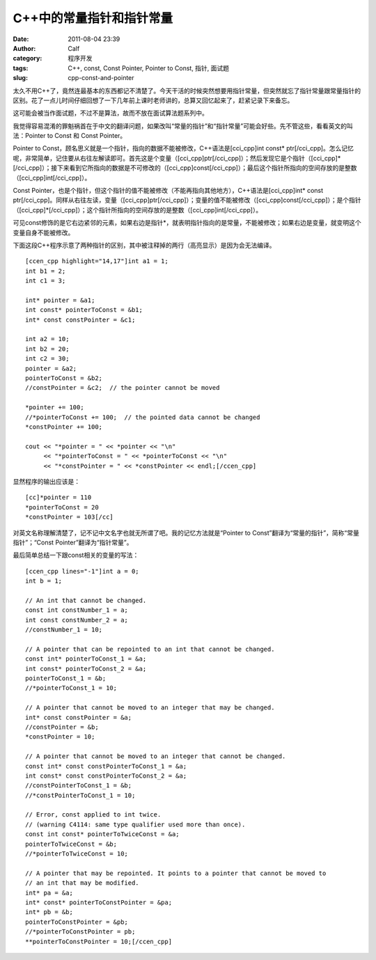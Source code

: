 C++中的常量指针和指针常量
##############
:date: 2011-08-04 23:39
:author: Calf
:category: 程序开发
:tags: C++, const, Const Pointer, Pointer to Const, 指针, 面试题
:slug: cpp-const-and-pointer

太久不用C++了，竟然连最基本的东西都记不清楚了。今天干活的时候突然想要用指针常量，但突然就忘了指针常量跟常量指针的区别。花了一点儿时间仔细回想了一下几年前上课时老师讲的，总算又回忆起来了，赶紧记录下来备忘。

这可能会被当作面试题，不过不是算法，故而不放在面试算法题系列中。

我觉得容易混淆的罪魁祸首在于中文的翻译问题，如果改叫“常量的指针”和“指针常量”可能会好些。先不管这些，看看英文的叫法：Pointer
to Const 和 Const Pointer。

Pointer to
Const，顾名思义就是一个指针，指向的数据不能被修改，C++语法是[cci\_cpp]int
const\*
ptr[/cci\_cpp]。怎么记忆呢，非常简单，记住要从右往左解读即可。首先这是个变量（[cci\_cpp]ptr[/cci\_cpp]）；然后发现它是个指针（[cci\_cpp]\*[/cci\_cpp]）；接下来看到它所指向的数据是不可修改的（[cci\_cpp]const[/cci\_cpp]）；最后这个指针所指向的空间存放的是整数（[cci\_cpp]int[/cci\_cpp]）。

Const
Pointer，也是个指针，但这个指针的值不能被修改（不能再指向其他地方），C++语法是[cci\_cpp]int\*
const
ptr[/cci\_cpp]。同样从右往左读，变量（[cci\_cpp]ptr[/cci\_cpp]）；变量的值不能被修改（[cci\_cpp]const[/cci\_cpp]）；是个指针（[cci\_cpp]\*[/cci\_cpp]）；这个指针所指向的空间存放的是整数（[cci\_cpp]int[/cci\_cpp]）。

可见const修饰的是它右边紧邻的元素，如果右边是指针\*，就表明指针指向的是常量，不能被修改；如果右边是变量，就变明这个变量自身不能被修改。

下面这段C++程序示意了两种指针的区别，其中被注释掉的两行（高亮显示）是因为会无法编译。

::

    [ccen_cpp highlight="14,17"]int a1 = 1;
    int b1 = 2;
    int c1 = 3;

    int* pointer = &a1;
    int const* pointerToConst = &b1;
    int* const constPointer = &c1;

    int a2 = 10;
    int b2 = 20;
    int c2 = 30;
    pointer = &a2;
    pointerToConst = &b2;
    //constPointer = &c2;  // the pointer cannot be moved

    *pointer += 100;
    //*pointerToConst += 100;  // the pointed data cannot be changed
    *constPointer += 100;

    cout << "*pointer = " << *pointer << "\n"
         << "*pointerToConst = " << *pointerToConst << "\n"
         << "*constPointer = " << *constPointer << endl;[/ccen_cpp]

显然程序的输出应该是：

::

    [cc]*pointer = 110
    *pointerToConst = 20
    *constPointer = 103[/cc]

对英文名称理解清楚了，记不记中文名字也就无所谓了吧。我的记忆方法就是“Pointer
to Const”翻译为“常量的指针”，简称“常量指针”；“Const
Pointer”翻译为“指针常量”。

最后简单总结一下跟const相关的变量的写法：

::

    [ccen_cpp lines="-1"]int a = 0;
    int b = 1;

    // An int that cannot be changed.
    const int constNumber_1 = a;
    int const constNumber_2 = a;
    //constNumber_1 = 10;

    // A pointer that can be repointed to an int that cannot be changed.
    const int* pointerToConst_1 = &a;
    int const* pointerToConst_2 = &a;
    pointerToConst_1 = &b;
    //*pointerToConst_1 = 10;

    // A pointer that cannot be moved to an integer that may be changed.
    int* const constPointer = &a;
    //constPointer = &b;
    *constPointer = 10;

    // A pointer that cannot be moved to an integer that cannot be changed.
    const int* const constPointerToConst_1 = &a;
    int const* const constPointerToConst_2 = &a;
    //constPointerToConst_1 = &b;
    //*constPointerToConst_1 = 10;

    // Error, const applied to int twice.
    // (warning C4114: same type qualifier used more than once).
    const int const* pointerToTwiceConst = &a;
    pointerToTwiceConst = &b;
    //*pointerToTwiceConst = 10;

    // A pointer that may be repointed. It points to a pointer that cannot be moved to
    // an int that may be modified.
    int* pa = &a;
    int* const* pointerToConstPointer = &pa;
    int* pb = &b;
    pointerToConstPointer = &pb;
    //*pointerToConstPointer = pb;
    **pointerToConstPointer = 10;[/ccen_cpp]

